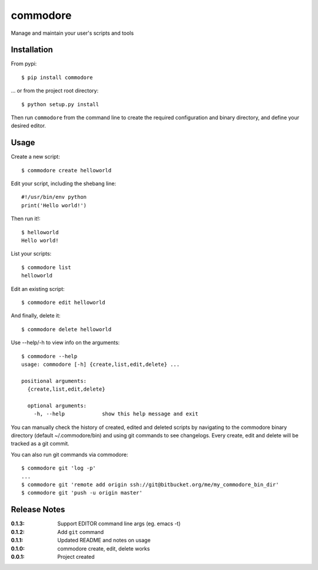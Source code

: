commodore
=========

Manage and maintain your user's scripts and tools

Installation
------------

From pypi::

    $ pip install commodore

... or from the project root directory::

    $ python setup.py install

Then run ``commodore`` from the command line to create the required configuration and binary directory, and define your desired editor.

Usage
-----

Create a new script::

    $ commodore create helloworld

Edit your script, including the shebang line::

    #!/usr/bin/env python
    print('Hello world!')

Then run it!::

    $ helloworld 
    Hello world!

List your scripts::

    $ commodore list
    helloworld

Edit an existing script::

    $ commodore edit helloworld

And finally, delete it::

    $ commodore delete helloworld


Use --help/-h to view info on the arguments::

    $ commodore --help
    usage: commodore [-h] {create,list,edit,delete} ...

    positional arguments:
      {create,list,edit,delete}

      optional arguments:
        -h, --help            show this help message and exit

You can manually check the history of created, edited and deleted scripts by navigating
to the commodore binary directory (default ~/.commodore/bin) and using git commands to
see changelogs. Every create, edit and delete will be tracked as a git commit.

You can also run git commands via commodore::

    $ commodore git 'log -p'
    ...
    $ commodore git 'remote add origin ssh://git@bitbucket.org/me/my_commodore_bin_dir'
    $ commodore git 'push -u origin master'

Release Notes
-------------

:0.1.3:
    Support EDITOR command line args (eg. emacs -t)
:0.1.2:
    Add ``git`` command
:0.1.1:
    Updated README and notes on usage
:0.1.0:
    commodore create, edit, delete works
:0.0.1:
    Project created
